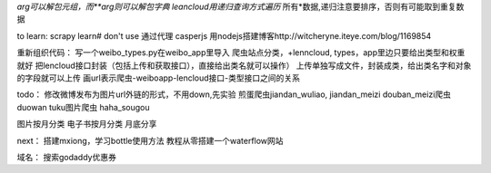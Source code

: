 *arg可以解包元组，而**arg则可以解包字典
leancloud用递归查询方式遍历* 所有*数据,递归注意要排序，否则有可能取到重复数据

to learn:
scrapy learn# don't use
通过代理
casperjs
用nodejs搭建博客http://witcheryne.iteye.com/blog/1169854


重新组织代码：
写一个weibo_types.py在weibo_app里导入
爬虫站点分类，+lenncloud, types，app里边只要给出类型和权重就好
把lencloud接口封装（包括上传和获取接口），直接给出类名就可以操作）
上传单独写成文件，封装成类，给出类名字和对象的字段就可以上传
画url表示爬虫-weiboapp-lencloud接口-类型接口之间的关系


todo：
修改微博发布为图片url外链的形式，不用down,先实验
煎蛋爬虫jiandan_wuliao, jiandan_meizi
douban_meizi爬虫
duowan tuku图片爬虫
haha_sougou


图片按月分类
电子书按月分类
月底分享

next：
搭建mxiong，学习bottle使用方法
教程从零搭建一个waterflow网站


域名：
搜索godaddy优惠券
